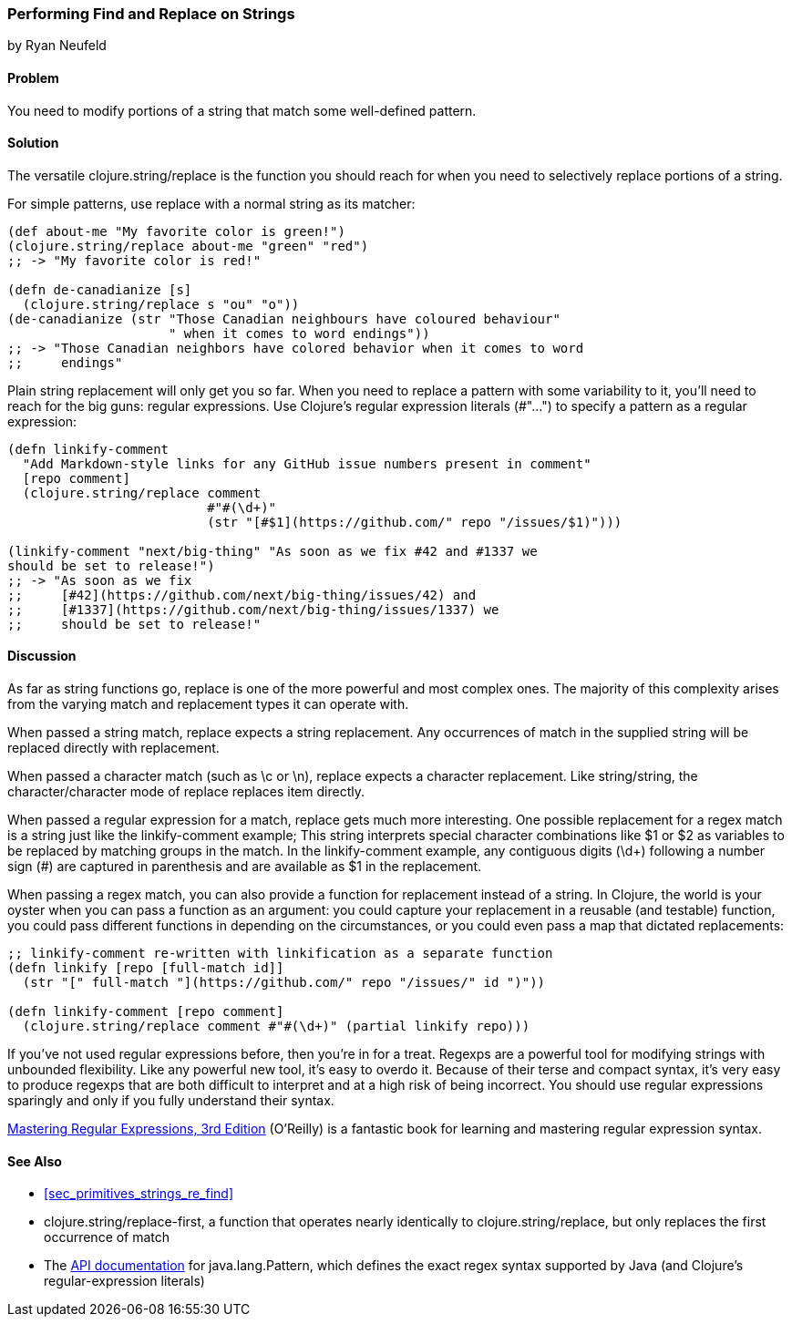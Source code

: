 [[sec_primitives_strings_find_replace]]
=== Performing Find and Replace on Strings
[role="byline"]
by Ryan Neufeld

==== Problem

You need to modify portions of a string that match some well-defined pattern.(((strings, find and replace in)))(((find and replace)))(((searching, find and replace)))

==== Solution

The versatile +clojure.string/replace+ is the function you should
reach for when you need to selectively replace portions of a string.((("functions", "clojure.string/replace")))

For simple patterns, use +replace+ with a normal string as its matcher:

[source,clojure]
----
(def about-me "My favorite color is green!")
(clojure.string/replace about-me "green" "red")
;; -> "My favorite color is red!"

(defn de-canadianize [s]
  (clojure.string/replace s "ou" "o"))
(de-canadianize (str "Those Canadian neighbours have coloured behaviour"
                     " when it comes to word endings"))
;; -> "Those Canadian neighbors have colored behavior when it comes to word
;;     endings"
----

Plain string replacement will only get you so far. When you need to(((regular expressions, literals)))
replace a pattern with some variability to it, you'll need to reach for
the big guns: regular expressions. Use Clojure's regular expression
literals (+#"..."+) to specify a pattern as a regular expression:

[source,clojure]
----
(defn linkify-comment
  "Add Markdown-style links for any GitHub issue numbers present in comment"
  [repo comment]
  (clojure.string/replace comment
                          #"#(\d+)"
                          (str "[#$1](https://github.com/" repo "/issues/$1)")))

(linkify-comment "next/big-thing" "As soon as we fix #42 and #1337 we
should be set to release!")
;; -> "As soon as we fix
;;     [#42](https://github.com/next/big-thing/issues/42) and
;;     [#1337](https://github.com/next/big-thing/issues/1337) we
;;     should be set to release!"
----

==== Discussion

As far as string functions go, +replace+ is one of the more powerful and most complex ones. The majority of this complexity arises from the varying +match+ and +replacement+ types it can operate with.

When passed a string match, +replace+ expects a string +replacement+. Any occurrences of +match+ in the supplied string will be replaced directly with +replacement+.

When passed a character match (such as +\c+ or +\n+), +replace+ expects a character +replacement+. Like string/string, the character/character mode of +replace+ replaces item directly.

When passed a regular expression for a match, +replace+ gets much more interesting. One possible +replacement+ for a regex match is a string just like the +linkify-comment+ example; This string interprets special character combinations like +$1+ or +$2+ as variables to be replaced by matching groups in the match. In the +linkify-comment+ example, any contiguous digits (+\d++) following a number sign (+#+) are captured in parenthesis and are available as +$1+ in the replacement.

When passing a regex +match+, you can also provide a function for replacement instead of a string. In Clojure, the world is your oyster when you can pass a function as an argument: you could capture your replacement in a reusable (and testable) function, you could pass different functions in depending on the circumstances, or you could even pass a map that dictated replacements:

[source,clojure]
----
;; linkify-comment re-written with linkification as a separate function
(defn linkify [repo [full-match id]]
  (str "[" full-match "](https://github.com/" repo "/issues/" id ")"))

(defn linkify-comment [repo comment]
  (clojure.string/replace comment #"#(\d+)" (partial linkify repo)))
----

If you've not used regular expressions before, then you're in for a
treat. Regexps are a powerful tool for modifying strings with
unbounded flexibility. Like any powerful new tool, it's easy to
overdo it. Because of their terse and compact syntax, it's very easy
to produce regexps that are both difficult to interpret and at a high
risk of being incorrect. You should use regular expressions sparingly
and only if you fully understand their syntax.(((regular expressions, drawbacks of)))

http://shop.oreilly.com/product/9780596528126.do[Mastering Regular Expressions, 3rd Edition] (O'Reilly) is a fantastic book for learning and mastering regular expression syntax.

==== See Also


* <<sec_primitives_strings_re_find>>
* +clojure.string/replace-first+, a function that operates nearly identically to +clojure.string/replace+, but only replaces the first occurrence of +match+
* The
  http://docs.oracle.com/javase/7/docs/api/java/util/regex/Pattern.html[API
  documentation] for +java.lang.Pattern+, which defines the exact
  regex syntax supported by Java (and Clojure's regular-expression literals)
